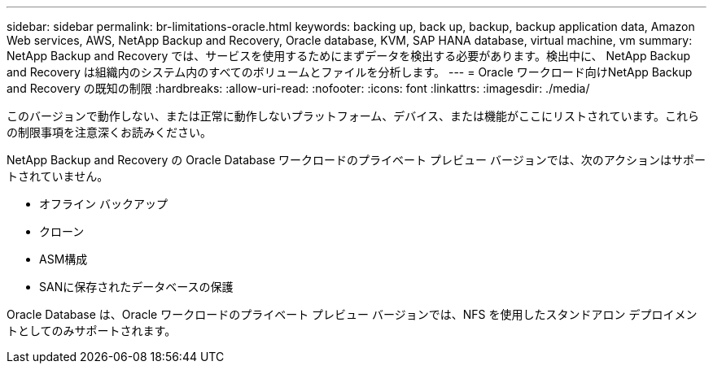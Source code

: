 ---
sidebar: sidebar 
permalink: br-limitations-oracle.html 
keywords: backing up, back up, backup, backup application data, Amazon Web services, AWS, NetApp Backup and Recovery, Oracle database, KVM, SAP HANA database, virtual machine, vm 
summary: NetApp Backup and Recovery では、サービスを使用するためにまずデータを検出する必要があります。検出中に、 NetApp Backup and Recovery は組織内のシステム内のすべてのボリュームとファイルを分析します。 
---
= Oracle ワークロード向けNetApp Backup and Recovery の既知の制限
:hardbreaks:
:allow-uri-read: 
:nofooter: 
:icons: font
:linkattrs: 
:imagesdir: ./media/


[role="lead"]
このバージョンで動作しない、または正常に動作しないプラットフォーム、デバイス、または機能がここにリストされています。これらの制限事項を注意深くお読みください。

NetApp Backup and Recovery の Oracle Database ワークロードのプライベート プレビュー バージョンでは、次のアクションはサポートされていません。

* オフライン バックアップ
* クローン
* ASM構成
* SANに保存されたデータベースの保護


Oracle Database は、Oracle ワークロードのプライベート プレビュー バージョンでは、NFS を使用したスタンドアロン デプロイメントとしてのみサポートされます。
